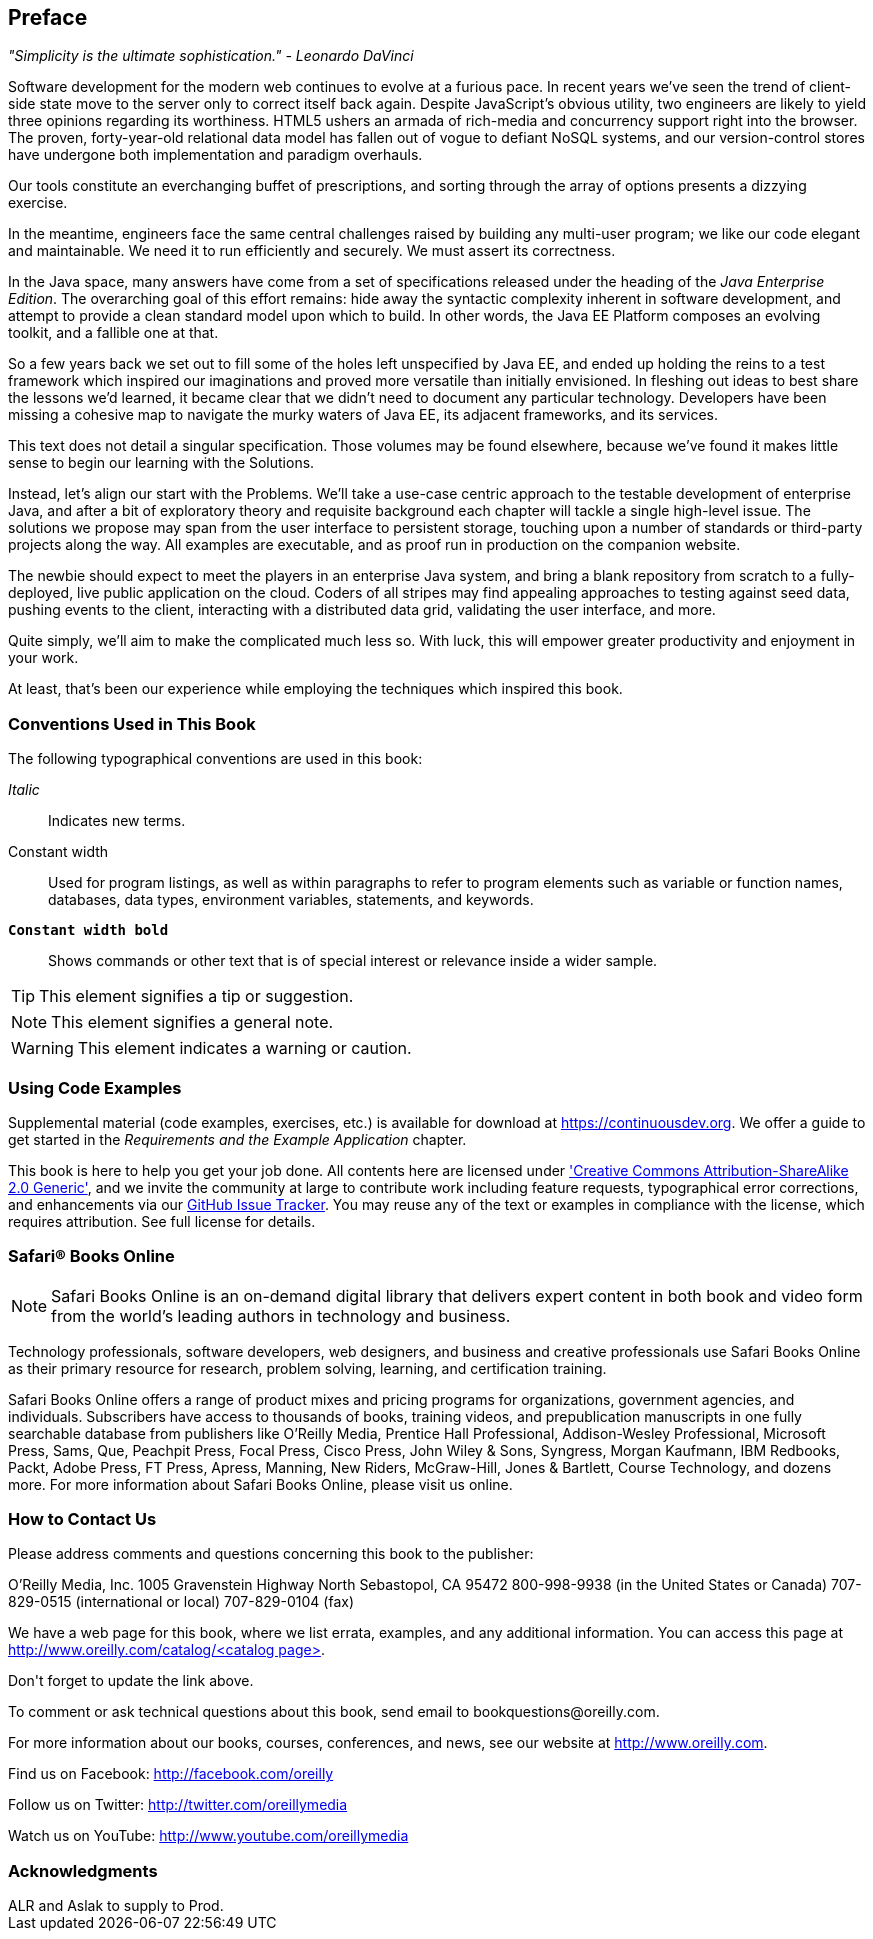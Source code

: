 == Preface

_"Simplicity is the ultimate sophistication." - Leonardo DaVinci_ 

Software development for the modern web continues to evolve at a furious pace.  In recent years we've seen the trend of client-side state move to the server only to correct itself back again.  Despite JavaScript's obvious utility, two engineers are likely to yield three opinions regarding its worthiness.  HTML5 ushers an armada of rich-media and concurrency support right into the browser.  The proven, forty-year-old relational data model has fallen out of vogue to defiant NoSQL systems, and our version-control stores have undergone both implementation and paradigm overhauls.

Our tools constitute an everchanging buffet of prescriptions, and sorting through the array of options presents a dizzying exercise.

In the meantime, engineers face the same central challenges raised by building any multi-user program; we like our code elegant and maintainable.  We need it to run efficiently and securely.  We must assert its correctness.

In the Java space, many answers have come from a set of specifications released under the heading of the _Java Enterprise Edition_.  The overarching goal of this effort remains: hide away the syntactic complexity inherent in software development, and attempt to provide a clean standard model upon which to build.  In other words, the Java EE Platform composes an evolving toolkit, and a fallible one at that.

So a few years back we set out to fill some of the holes left unspecified by Java EE, and ended up holding the reins to a test framework which inspired our imaginations and proved more versatile than initially envisioned.  In fleshing out ideas to best share the lessons we'd learned, it became clear that we didn't need to document any particular technology.  Developers have been missing a cohesive map to navigate the murky waters of Java EE, its adjacent frameworks, and its services.

This text does not detail a singular specification.  Those volumes may be found elsewhere, because we've found it makes little sense to begin our learning with the Solutions.

Instead, let's align our start with the Problems.  We'll take a use-case centric approach to the testable development of enterprise Java, and after a bit of exploratory theory and requisite background each chapter will tackle a single high-level issue.  The solutions we propose may span from the user interface to persistent storage, touching upon a number of standards or third-party projects along the way.  All examples are executable, and as proof run in production on the companion website.

The newbie should expect to meet the players in an enterprise Java system, and bring a blank repository from scratch to a fully-deployed, live public application on the cloud.  Coders of all stripes may find appealing approaches to testing against seed data, pushing events to the client, interacting with a distributed data grid, validating the user interface, and more.

Quite simply, we'll aim to make the complicated much less so.  With luck, this will empower greater productivity and enjoyment in your work.

At least, that's been our experience while employing the techniques which inspired this book.

=== Conventions Used in This Book

The following typographical conventions are used in this book:

_Italic_:: Indicates new terms.

+Constant width+:: Used for program listings, as well as within paragraphs to refer to program elements such as variable or function names, databases, data types, environment variables, statements, and keywords.

**`Constant width bold`**:: Shows commands or other text that is of special interest or relevance inside a wider sample.

[TIP]
====
This element signifies a tip or suggestion.
====

[NOTE]
====
This element signifies a general note.
====

[WARNING]
====
This element indicates a warning or caution.
====

=== Using Code Examples

Supplemental material (code examples, exercises, etc.) is available for download at link:$$https://continuousdev.org$$[].  We offer a guide to get started in the _Requirements and the Example Application_ chapter.

This book is here to help you get your job done.  All contents here are licensed under http://creativecommons.org/licenses/by-sa/2.0/['Creative Commons Attribution-ShareAlike 2.0 Generic'], and we invite the community at large to contribute work including feature requests, typographical error corrections, and enhancements via our https://github.com/arquillian/continuous-enterprise-development/issues[GitHub Issue Tracker].  You may reuse any of the text or examples in compliance with the license, which requires attribution.  See full license for details.

=== Safari® Books Online

[role = "safarienabled"]
[NOTE]
====
pass:[<ulink role="orm:hideurl:ital" url="http://my.safaribooksonline.com/?portal=oreilly">Safari Books Online</ulink>] is an on-demand digital library that delivers expert pass:[<ulink role="orm:hideurl" url="http://www.safaribooksonline.com/content">content</ulink>] in both book and video form from the world&#8217;s leading authors in technology and business.
====

Technology professionals, software developers, web designers, and business and creative professionals use Safari Books Online as their primary resource for research, problem solving, learning, and certification training.

Safari Books Online offers a range of pass:[<ulink role="orm:hideurl" url="http://www.safaribooksonline.com/subscriptions">product mixes</ulink>] and pricing programs for pass:[<ulink role="orm:hideurl" url="http://www.safaribooksonline.com/organizations-teams">organizations</ulink>], pass:[<ulink role="orm:hideurl" url="http://www.safaribooksonline.com/government">government agencies</ulink>], and pass:[<ulink role="orm:hideurl" url="http://www.safaribooksonline.com/individuals">individuals</ulink>]. Subscribers have access to thousands of books, training videos, and prepublication manuscripts in one fully searchable database from publishers like O’Reilly Media, Prentice Hall Professional, Addison-Wesley Professional, Microsoft Press, Sams, Que, Peachpit Press, Focal Press, Cisco Press, John Wiley & Sons, Syngress, Morgan Kaufmann, IBM Redbooks, Packt, Adobe Press, FT Press, Apress, Manning, New Riders, McGraw-Hill, Jones & Bartlett, Course Technology, and dozens pass:[<ulink role="orm:hideurl" url="http://www.safaribooksonline.com/publishers">more</ulink>]. For more information about Safari Books Online, please visit us pass:[<ulink role="orm:hideurl" url="http://www.safaribooksonline.com/">online</ulink>].

=== How to Contact Us

Please address comments and questions concerning this book to the publisher:

++++
<simplelist>
<member>O’Reilly Media, Inc.</member>
<member>1005 Gravenstein Highway North</member>
<member>Sebastopol, CA 95472</member>
<member>800-998-9938 (in the United States or Canada)</member>
<member>707-829-0515 (international or local)</member>
<member>707-829-0104 (fax)</member>
</simplelist>
++++

We have a web page for this book, where we list errata, examples, and any additional information. You can access this page at link:$$http://www.oreilly.com/catalog/<catalog page>$$[].

++++
<remark>Don't forget to update the link above.</remark>
++++

To comment or ask technical questions about this book, send email to pass:[<email>bookquestions@oreilly.com</email>].

For more information about our books, courses, conferences, and news, see our website at link:$$http://www.oreilly.com$$[].

Find us on Facebook: link:$$http://facebook.com/oreilly$$[]

Follow us on Twitter: link:$$http://twitter.com/oreillymedia$$[]

Watch us on YouTube: link:$$http://www.youtube.com/oreillymedia$$[]

=== Acknowledgments

++++
<remark>ALR and Aslak to supply to Prod.</remark>
++++